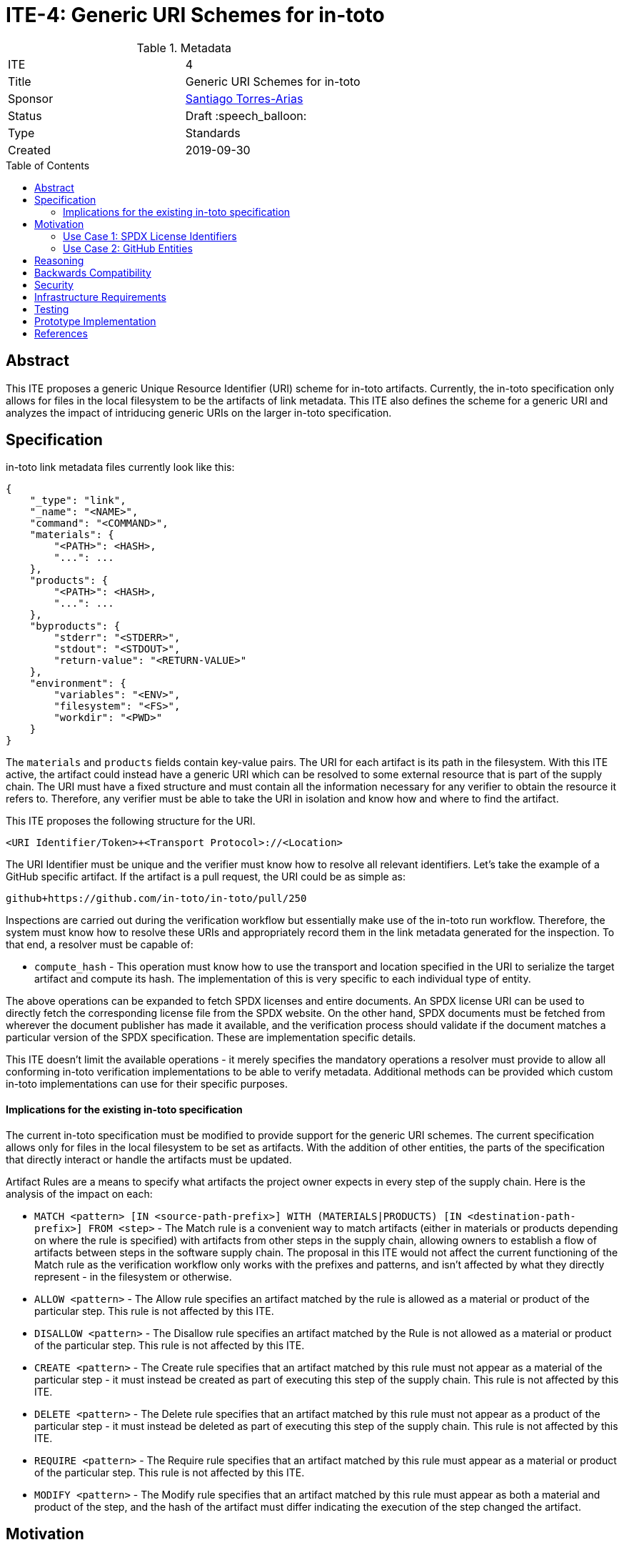 = ITE-4: Generic URI Schemes for in-toto
:source-highlighter: pygments
:toc: preamble
:toclevels: 2
ifdef::env-github[]
:tip-caption: :bulb:
:note-caption: :information_source:
:important-caption: :heavy_exclamation_mark:
:caution-caption: :fire:
:warning-caption: :warning:
endif::[]

.Metadata
[cols="2"]
|===
| ITE
| 4

| Title
| Generic URI Schemes for in-toto

| Sponsor
| link:https://github.com/santiagotorres[Santiago Torres-Arias]

| Status
| Draft :speech_balloon:

| Type
| Standards

| Created
| 2019-09-30

|===

[[abstract]]
== Abstract

This ITE proposes a generic Unique Resource Identifier (URI) scheme for in-toto
artifacts. Currently, the in-toto specification only allows for files in the
local filesystem to be the artifacts of link metadata. This ITE also defines the
scheme for a generic URI and analyzes the impact of intriducing generic URIs on
the larger in-toto specification.

[[specification]]
== Specification

in-toto link metadata files currently look like this:

```
{
    "_type": "link",
    "_name": "<NAME>",
    "command": "<COMMAND>",
    "materials": {
        "<PATH>": <HASH>,
        "...": ...
    },
    "products": {
        "<PATH>": <HASH>,
        "...": ...
    },
    "byproducts": {
        "stderr": "<STDERR>",
        "stdout": "<STDOUT>",
        "return-value": "<RETURN-VALUE>"
    },
    "environment": {
        "variables": "<ENV>",
        "filesystem": "<FS>",
        "workdir": "<PWD>"
    }
}
```

The `materials` and `products` fields contain key-value pairs. The URI for each
artifact is its path in the filesystem. With this ITE active, the artifact could
instead have a generic URI which can be resolved to some external resource that
is part of the supply chain. The URI must have a fixed structure and must
contain all the information necessary for any verifier to obtain the resource it
refers to. Therefore, any verifier must be able to take the URI in isolation and
know how and where to find the artifact.

This ITE proposes the following structure for the URI.

`<URI Identifier/Token>+<Transport Protocol>://<Location>`

The URI Identifier must be unique and the verifier must know how to resolve all
relevant identifiers. Let's take the example of a GitHub specific artifact. If
the artifact is a pull request, the URI could be as simple as:

`github+https://github.com/in-toto/in-toto/pull/250`

Inspections are carried out during the verification workflow but essentially
make use of the in-toto run workflow. Therefore, the system must know how to
resolve these URIs and appropriately record them in the link metadata generated
for the inspection. To that end, a resolver must be capable of:

- `compute_hash` - This operation must know how to use the transport and
location specified in the URI to serialize the target artifact and compute its
hash. The implementation of this is very specific to each individual type of
entity.

The above operations can be expanded to fetch SPDX licenses and entire
documents. An SPDX license URI can be used to directly fetch the corresponding
license file from the SPDX website. On the other hand, SPDX documents must be
fetched from wherever the document publisher has made it available, and the
verification process should validate if the document matches a particular
version of the SPDX specification. These are implementation specific details.

This ITE doesn't limit the available operations - it merely specifies the
mandatory operations a resolver must provide to allow all conforming in-toto
verification implementations to be able to verify metadata. Additional methods
can be provided which custom in-toto implementations can use for their specific
purposes.

==== Implications for the existing in-toto specification

The current in-toto specification must be modified to provide support for the
generic URI schemes. The current specification allows only for files in the
local filesystem to be set as artifacts. With the addition of other entities,
the parts of the specification that directly interact or handle the artifacts
must be updated.

Artifact Rules are a means to specify what artifacts the project owner expects
in every step of the supply chain. Here is the analysis of the impact on each:

- `MATCH <pattern> [IN <source-path-prefix>] WITH (MATERIALS|PRODUCTS) [IN
<destination-path-prefix>] FROM <step>` - The Match rule is a convenient way to
match artifacts (either in materials or products depending on where the rule is
specified) with artifacts from other steps in the supply chain, allowing owners
to establish a flow of artifacts between steps in the software supply chain.
The proposal in this ITE would not affect the current functioning of the Match
rule as the verification workflow only works with the prefixes and patterns, and
isn't affected by what they directly represent - in the filesystem or otherwise.
- `ALLOW <pattern>` - The Allow rule specifies an artifact matched by the rule
is allowed as a material or product of the particular step. This rule is not
affected by this ITE.
- `DISALLOW <pattern>` - The Disallow rule specifies an artifact matched by the
Rule is not allowed as a material or product of the particular step. This rule
is not affected by this ITE.
- `CREATE <pattern>` - The Create rule specifies that an artifact matched by
this rule must not appear as a material of the particular step - it must instead
be created as part of executing this step of the supply chain. This rule is not
affected by this ITE.
- `DELETE <pattern>` - The Delete rule specifies that an artifact matched by
this rule must not appear as a product of the particular step - it must instead
be deleted as part of executing this step of the supply chain. This rule is not
affected by this ITE.
- `REQUIRE <pattern>` - The Require rule specifies that an artifact matched by
this rule must appear as a material or product of the particular step. This rule
is not affected by this ITE.
- `MODIFY <pattern>` - The Modify rule specifies that an artifact matched by
this rule must appear as both a material and product of the step, and the hash
of the artifact must differ indicating the execution of the step changed the
artifact.

[[motivation]]
== Motivation

ITE 4 is motivated by the following use cases.

==== Use Case 1: SPDX License Identifiers

The Software Package Data Exchange (SPDX) specification allows developers and
maintainers to tag their packages with a specific license, which allows them to
easily communicate the licensing information to all stakeholders of the package.
By allowing generic URI schemes in in-toto, we can then allow developers to tag
their in-toto metadata with an SPDX identifier.

==== Use Case 2: GitHub Entities

GitHub has more abstract entities such as Pull Requests and Issues. These
entities can be referred to directly using the URI schemes proposed in this ITE
and help provide attestations about this data.

[[reasoning]]
== Reasoning

The changes proposed in this ITE allow for additional support for abstract
entities as highlighted in the motivation section above. The in-toto
specification primarily emphasizes how the verification workflow for in-toto
metadata works, while briefly indicating how inspections must be executed. The
inspection execution workflow is impacted as the tooling must be aware of how
to resolve the URI tokens. A non conformant in-toto verification implementation
can still verify if the link and layout metadata match, but will be unable to
perform inspections if they involve abstract entities.

[[backwards-compatibility]]
== Backwards Compatibility

If an implementation of in-toto does not conform to this ITE, there will be no
backward incompatibility. It will, however, be incapable of handling metadata
that was generated using an implementation conformant to this ITE.

[[security]]
== Security

For the most part, the changes this ITE proposes don't affect the security
guarantees made by the in-toto specification. The verification workflow is
mostly unaffected by the changes in the metadata that conform to this ITE. A
point of concern that needs to be further established or checked is the
execution of commands for inspections and how they interact with non filesystem
entities.

[[infrastructure-requirements]]
== Infrastructure Requirements

There may be infrastructure costs involved in creating and maintaining a set of
whitelisted URI tokens and their resolvers. This can also grow into a full
fledged databse of approved or blessed resolvers that in-toto supports.

[[testing]]
== Testing

If your implementation includes code, include this section describing how your
changes will be tested.

This ITE currently proposes no code changes.

[[prototype-implementation]]
== Prototype Implementation

This ITE currently proposes no prototypes.

[[references]]
== References

* link:https://tools.ietf.org/html/rfc3986[Uniform Resource Identifier (URI): Generic Syntax]
* link:https://github.com/in-toto/docs/blob/master/in-toto-spec.md[in-toto Specification]
